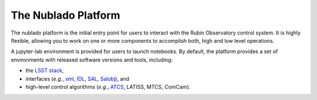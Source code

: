 ####################
The Nublado Platform
####################

The nublado platform is the initial entry point for users to interact with the Rubin Observatory control system.
It is highly flexible, allowing you to work on one or more components to accomplish both, high and low level operations.

A jupyter-lab environment is provided for users to launch notebooks. By default, the platform provides a set of environments with released software versions and tools, including:

- the `LSST stack <https://pipelines.lsst.io>`__, 
- interfaces (*e.g.*, `xml <https://ts-xml.lsst.io/>`__, `IDL <https://github.com/lsst-ts/ts_idl>`__, `SAL <https://ts-sal.lsst.io/>`__, `Salobj <https://ts-salobj.lsst.io/>`__), and
- high-level control algorithms (*e.g.*, `ATCS <https://ts-observatory-control.lsst.io/>`__, LATISS, MTCS, ComCam).

